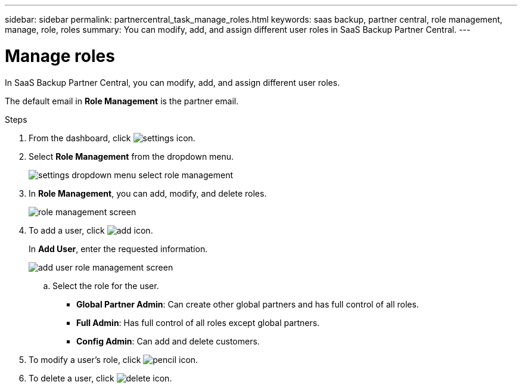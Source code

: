 ---
sidebar: sidebar
permalink: partnercentral_task_manage_roles.html
keywords: saas backup, partner central, role management, manage, role, roles
summary: You can modify, add, and assign different user roles in SaaS Backup Partner Central.
---

= Manage roles
:hardbreaks:
:nofooter:
:icons: font
:linkattrs:
:imagesdir: ./media/

[.lead]
In SaaS Backup Partner Central, you can modify, add, and assign different user roles.

The default email in *Role Management* is the partner email.

.Steps
. From the dashboard, click image:settings_icon.png[settings icon].
. Select *Role Management* from the dropdown menu.
+
image:settings_role_management.png[settings dropdown menu select role management]
. In *Role Management*, you can add, modify, and delete roles.
+
image:role_management_screen.png[role management screen]
. To add a user, click image:add_notification_icon.png[add icon].
+
In *Add User*, enter the requested information.
+
image:add_user_role_management.png[add user role management screen]
+
.. Select the role for the user.

* *Global Partner Admin*: Can create other global partners and has full control of all roles.
* *Full Admin*: Has full control of all roles except global partners.
* *Config Admin*: Can add and delete customers.
+
. To modify a user's role, click image:pencil_icon.png[pencil icon].
. To delete a user, click image:delete_icon_blue.png[delete icon].
